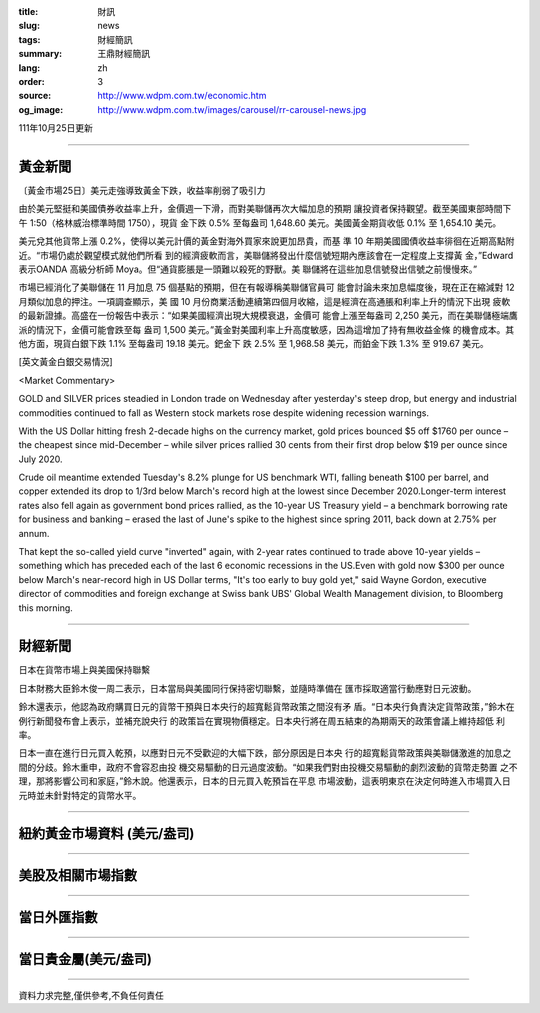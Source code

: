 :title: 財訊
:slug: news
:tags: 財經簡訊
:summary: 王鼎財經簡訊
:lang: zh
:order: 3
:source: http://www.wdpm.com.tw/economic.htm
:og_image: http://www.wdpm.com.tw/images/carousel/rr-carousel-news.jpg

111年10月25日更新

----

黃金新聞
++++++++

〔黃金市場25日〕美元走強導致黃金下跌，收益率削弱了吸引力

由於美元堅挺和美國債券收益率上升，金價週一下滑，而對美聯儲再次大幅加息的預期
讓投資者保持觀望。截至美國東部時間下午 1:50（格林威治標準時間 1750），現貨
金下跌 0.5% 至每盎司 1,648.60 美元。美國黃金期貨收低 0.1% 至 1,654.10 美元。

美元兌其他貨幣上漲 0.2%，使得以美元計價的黃金對海外買家來說更加昂貴，而基
準 10 年期美國國債收益率徘徊在近期高點附近。“市場仍處於觀望模式就他們所看
到的經濟疲軟而言，美聯儲將發出什麼信號短期內應該會在一定程度上支撐黃
金，”Edward表示OANDA 高級分析師 Moya。但“通貨膨脹是一頭難以殺死的野獸。美
聯儲將在這些加息信號發出信號之前慢慢來。”

市場已經消化了美聯儲在 11 月加息 75 個基點的預期，但在有報導稱美聯儲官員可
能會討論未來加息幅度後，現在正在縮減對 12 月類似加息的押注。一項調查顯示，美
國 10 月份商業活動連續第四個月收縮，這是經濟在高通脹和利率上升的情況下出現
疲軟的最新證據。高盛在一份報告中表示：“如果美國經濟出現大規模衰退，金價可
能會上漲至每盎司 2,250 美元，而在美聯儲極端鷹派的情況下，金價可能會跌至每
盎司 1,500 美元。”黃金對美國利率上升高度敏感，因為這增加了持有無收益金條
的機會成本。其他方面，現貨白銀下跌 1.1% 至每盎司 19.18 美元。鈀金下
跌 2.5% 至 1,968.58 美元，而鉑金下跌 1.3% 至 919.67 美元。










[英文黃金白銀交易情況]

<Market Commentary>

GOLD and SILVER prices steadied in London trade on Wednesday after yesterday's 
steep drop, but energy and industrial commodities continued to fall as Western 
stock markets rose despite widening recession warnings.

With the US Dollar hitting fresh 2-decade highs on the currency market, gold 
prices bounced $5 off $1760 per ounce – the cheapest since mid-December – while 
silver prices rallied 30 cents from their first drop below $19 per ounce 
since July 2020.

Crude oil meantime extended Tuesday's 8.2% plunge for US benchmark WTI, falling 
beneath $100 per barrel, and copper extended its drop to 1/3rd below March's 
record high at the lowest since December 2020.Longer-term interest rates 
also fell again as government bond prices rallied, as the 10-year US Treasury 
yield – a benchmark borrowing rate for business and banking – erased the 
last of June's spike to the highest since spring 2011, back down at 2.75% 
per annum.

That kept the so-called yield curve "inverted" again, with 2-year rates continued 
to trade above 10-year yields – something which has preceded each of the 
last 6 economic recessions in the US.Even with gold now $300 per ounce below 
March's near-record high in US Dollar terms, "It's too early to buy gold 
yet," said Wayne Gordon, executive director of commodities and foreign exchange 
at Swiss bank UBS' Global Wealth Management division, to Bloomberg this morning.


----

財經新聞
++++++++
日本在貨幣市場上與美國保持聯繫

日本財務大臣鈴木俊一周二表示，日本當局與美國同行保持密切聯繫，並隨時準備在
匯市採取適當行動應對日元波動。

鈴木還表示，他認為政府購買日元的貨幣干預與日本央行的超寬鬆貨幣政策之間沒有矛
盾。“日本央行負責決定貨幣政策，”鈴木在例行新聞發布會上表示，並補充說央行
的政策旨在實現物價穩定。日本央行將在周五結束的為期兩天的政策會議上維持超低
利率。

日本一直在進行日元買入乾預，以應對日元不受歡迎的大幅下跌，部分原因是日本央
行的超寬鬆貨幣政策與美聯儲激進的加息之間的分歧。鈴木重申，政府不會容忍由投
機交易驅動的日元過度波動。“如果我們對由投機交易驅動的劇烈波動的貨幣走勢置
之不理，那將影響公司和家庭，”鈴木說。他還表示，日本的日元買入乾預旨在平息
市場波動，這表明東京在決定何時進入市場買入日元時並未針對特定的貨幣水平。




         

----

紐約黃金市場資料 (美元/盎司)
++++++++++++++++++++++++++++

.. raw:: html

  <A HREF="http://www.kitco.com/connecting.html">
  <IMG SRC="http://www.kitconet.com/images/quotes_4b2.gif" BORDER="0" ALT="[Most Recent Quotes from www.kitco.com]">
  </A>

----

美股及相關市場指數
++++++++++++++++++

.. raw:: html

  <!-- TradingView Widget BEGIN -->
  <div class="tradingview-widget-container">
    <div class="tradingview-widget-container__widget"></div>
    <div class="tradingview-widget-copyright"><a href="https://tw.tradingview.com/markets/indices/" rel="noopener" target="_blank"><span class="blue-text">指數行情</span></a>由TradingView提供</div>
    <script type="text/javascript" src="https://s3.tradingview.com/external-embedding/embed-widget-market-quotes.js" async>
    {
    "title": "指數",
    "width": 770,
    "height": 450,
    "locale": "zh_TW",
    "symbolsGroups": [
      {
        "name": "美國和加拿大",
        "symbols": [
          {
            "name": "FOREXCOM:SPXUSD",
            "displayName": "標準普爾500"
          },
          {
            "name": "FOREXCOM:NSXUSD",
            "displayName": "納斯達克100指數"
          },
          {
            "name": "CME_MINI:ES1!",
            "displayName": "E-迷你 標普指數期貨"
          },
          {
            "name": "INDEX:DXY",
            "displayName": "美元指數"
          },
          {
            "name": "FOREXCOM:DJI",
            "displayName": "道瓊斯 30"
          }
        ]
      },
      {
        "name": "歐洲",
        "symbols": [
          {
            "name": "INDEX:SX5E",
            "displayName": "歐元藍籌50"
          },
          {
            "name": "FOREXCOM:UKXGBP",
            "displayName": "富時100"
          },
          {
            "name": "INDEX:DEU30",
            "displayName": "德國DAX指數"
          },
          {
            "name": "INDEX:CAC40",
            "displayName": "法國 CAC 40 指數"
          },
          {
            "name": "INDEX:SMI"
          }
        ]
      },
      {
        "name": "亞太",
        "symbols": [
          {
            "name": "INDEX:NKY",
            "displayName": "日經225"
          },
          {
            "name": "INDEX:HSI",
            "displayName": "恆生"
          },
          {
            "name": "BSE:SENSEX",
            "displayName": "印度孟買指數"
          },
          {
            "name": "BSE:BSE500"
          },
          {
            "name": "INDEX:KSIC",
            "displayName": "韓國Kospi綜合指數"
          }
        ]
      }
    ],
    "colorTheme": "light"
  }
    </script>
  </div>
  <!-- TradingView Widget END -->

----

當日外匯指數
++++++++++++

.. raw:: html

  <!-- TradingView Widget BEGIN -->
  <div class="tradingview-widget-container">
    <div class="tradingview-widget-container__widget"></div>
    <div class="tradingview-widget-copyright"><a href="https://tw.tradingview.com/markets/currencies/forex-cross-rates/" rel="noopener" target="_blank"><span class="blue-text">外匯匯率</span></a>由TradingView提供</div>
    <script type="text/javascript" src="https://s3.tradingview.com/external-embedding/embed-widget-forex-cross-rates.js" async>
    {
    "width": "100%",
    "height": "100%",
    "currencies": [
      "EUR",
      "USD",
      "JPY",
      "GBP",
      "CNY",
      "TWD"
    ],
    "isTransparent": false,
    "colorTheme": "light",
    "locale": "zh_TW"
  }
    </script>
  </div>
  <!-- TradingView Widget END -->

----

當日貴金屬(美元/盎司)
+++++++++++++++++++++

.. raw:: html 

  <A HREF="http://www.kitco.com/connecting.html">
  <IMG SRC="http://www.kitconet.com/images/quotes_7a.gif" BORDER="0" ALT="[Most Recent Quotes from www.kitco.com]">
  </A>

----

資料力求完整,僅供參考,不負任何責任

